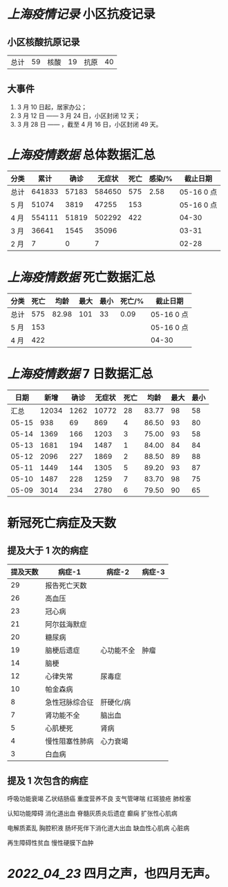 * [[上海疫情记录]] 小区抗疫记录

** 小区核酸抗原记录
| 总计 | 59 | 核酸 | 19 | 抗原 | 40 |

** 大事件
1. 3 月 10 日起，居家办公；
2. 3 月 12 日 —— 3 月 24 日，小区封闭 12 天；
3. 3 月 28 日 —— ，截至 4 月 16 日，小区封闭 49 天。

* [[上海疫情数据]] 总体数据汇总

| 分类 |   累计 |  确诊 | 无症状 | 死亡 | 感染/% |   截止日期 |
|------+--------+-------+--------+------+--------+------------|
| 总计 | 641833 | 57183 | 584650 |  575 |   2.58 | 05-16 0 点 |
| 5 月 |  51074 |  3819 |  47255 |  153 |        | 05-16 0 点 |
| 4 月 | 554111 | 51819 | 502292 |  422 |        |      04-30 |
| 3 月 |  36641 |  1545 |  35096 |      |        |      03-31 |
| 2 月 |      7 |     0 |      7 |      |        |      02-28 |

* [[上海疫情数据]] 死亡数据汇总

| 分类 | 死亡 |  均龄 | 最大 | 最小 | 死亡/% | 截止日期   |
|------+------+-------+------+------+--------+------------|
| 总计 |  575 | 82.98 |  101 |   33 |   0.09 | 05-16 0 点 |
| 5 月 |  153 |       |      |      |        | 05-16 0 点 |
| 4 月 |  422 |       |      |      |        | 04-30      |

* [[上海疫情数据]] 7 日数据汇总

|  日期 |  新增 | 确诊 | 无症状 | 死亡 |  均龄 | 最大 | 最小 |
|-------+-------+------+--------+------+-------+------+------|
|  汇总 | 12034 | 1262 |  10772 |   28 | 83.77 |   98 |   58 |
| 05-15 |   938 |   69 |    869 |    4 | 86.50 |   93 |   80 |
| 05-14 |  1369 |  166 |   1203 |    3 | 75.00 |   93 |   58 |
| 05-13 |  1681 |  194 |   1487 |    1 | 84.00 |   84 |   84 |
| 05-12 |  2096 |  227 |   1869 |    2 | 88.50 |   89 |   88 |
| 05-11 |  1449 |  144 |   1305 |    5 | 89.20 |   93 |   87 |
| 05-10 |  1487 |  228 |   1259 |    7 | 83.70 |   98 |   75 |
| 05-09 |  3014 |  234 |   2780 |    6 | 79.50 |   90 |   65 |
#+TBLFM: @2$2..@2$5=vsum(@3..@>);f2
#+TBLFM: @2$6=vsum(@3..@9)/7;f2
#+TBLFM: @2$7=vmax(@3..@>);f2
#+TBLFM: @2$8=vmin(@3..@>);f2

* 新冠死亡病症及天数

** 提及大于 1 次的病症

| 提及天数 | 病症-1         | 病症-2     | 病症-3 |
|----------+----------------+------------+--------|
|       29 | 报告死亡天数   |            |        |
|       26 | 高血压         |            |        |
|       23 | 冠心病         |            |        |
|       21 | 阿尔兹海默症   |            |        |
|       20 | 糖尿病         |            |        |
|       19 | 脑梗后遗症     | 心功能不全 | 肿瘤   |
|       14 | 脑梗           |            |        |
|       12 | 心律失常       | 尿毒症     |        |
|       10 | 帕金森病       |            |        |
|        8 | 急性冠脉综合征 | 肝硬化/病  |        |
|        7 | 肾功能不全     | 脑出血     |        |
|        5 | 心肌梗死       | 肾病       |        |
|        4 | 慢性阻塞性肺病 | 心力衰竭   |        |
|        3 | 白血病         |            |        |

** 提及 1 次包含的病症

呼吸功能衰竭 乙状结肠癌 重度营养不良 支气管哮喘 红斑狼疮 肺栓塞

认知功能障碍 消化道出血 脊髓灰质炎后遗症 癫痫 扩张性心肌病

电解质紊乱 胸腔积液 肠坏死伴下消化道大出血 缺血性心肌病 心脏病

再生障碍性贫血 慢性硬膜下血肿

* [[2022_04_23]] 四月之声，也四月无声。
[[https://nas.qysit.com:2046/geekpanshi/diaryshare/-/raw/main/assets/20220423111628_1650683838458_0.jpg]]
